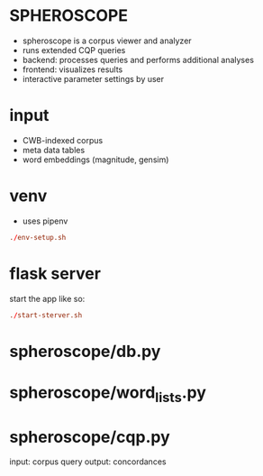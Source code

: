 * SPHEROSCOPE
- spheroscope is a corpus viewer and analyzer
- runs extended CQP queries
- backend: processes queries and performs additional analyses
- frontend: visualizes results
- interactive parameter settings by user

* input
- CWB-indexed corpus
- meta data tables
- word embeddings (magnitude, gensim)

* venv
- uses pipenv
#+BEGIN_SRC conf
./env-setup.sh
#+END_SRC

* flask server
start the app like so:
#+BEGIN_SRC conf
./start-sterver.sh
#+END_SRC

* spheroscope/db.py

* spheroscope/word_lists.py

* spheroscope/cqp.py
input: corpus query
output: concordances

